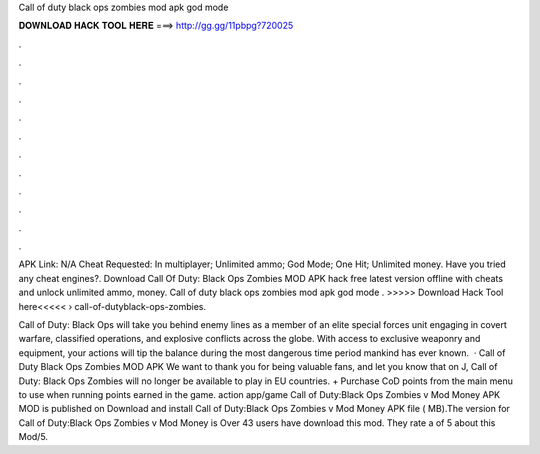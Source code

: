 Call of duty black ops zombies mod apk god mode



𝐃𝐎𝐖𝐍𝐋𝐎𝐀𝐃 𝐇𝐀𝐂𝐊 𝐓𝐎𝐎𝐋 𝐇𝐄𝐑𝐄 ===> http://gg.gg/11pbpg?720025



.



.



.



.



.



.



.



.



.



.



.



.

APK Link: N/A Cheat Requested: In multiplayer; Unlimited ammo; God Mode; One Hit; Unlimited money. Have you tried any cheat engines?. Download Call Of Duty: Black Ops Zombies MOD APK hack free latest version offline with cheats and unlock unlimited ammo, money. Call of duty black ops zombies mod apk god mode . >>>>> Download Hack Tool here<<<<<  › call-of-dutyblack-ops-zombies.

Call of Duty: Black Ops will take you behind enemy lines as a member of an elite special forces unit engaging in covert warfare, classified operations, and explosive conflicts across the globe. With access to exclusive weaponry and equipment, your actions will tip the balance during the most dangerous time period mankind has ever known.  · Call of Duty Black Ops Zombies MOD APK We want to thank you for being valuable fans, and let you know that on J, Call of Duty: Black Ops Zombies will no longer be available to play in EU countries. + Purchase CoD points from the main menu to use when running points earned in the game. action app/game Call of Duty:Black Ops Zombies v Mod Money APK MOD is published on Download and install Call of Duty:Black Ops Zombies v Mod Money APK file ( MB).The version for Call of Duty:Black Ops Zombies v Mod Money is Over 43 users have download this mod. They rate a of 5 about this Mod/5.
